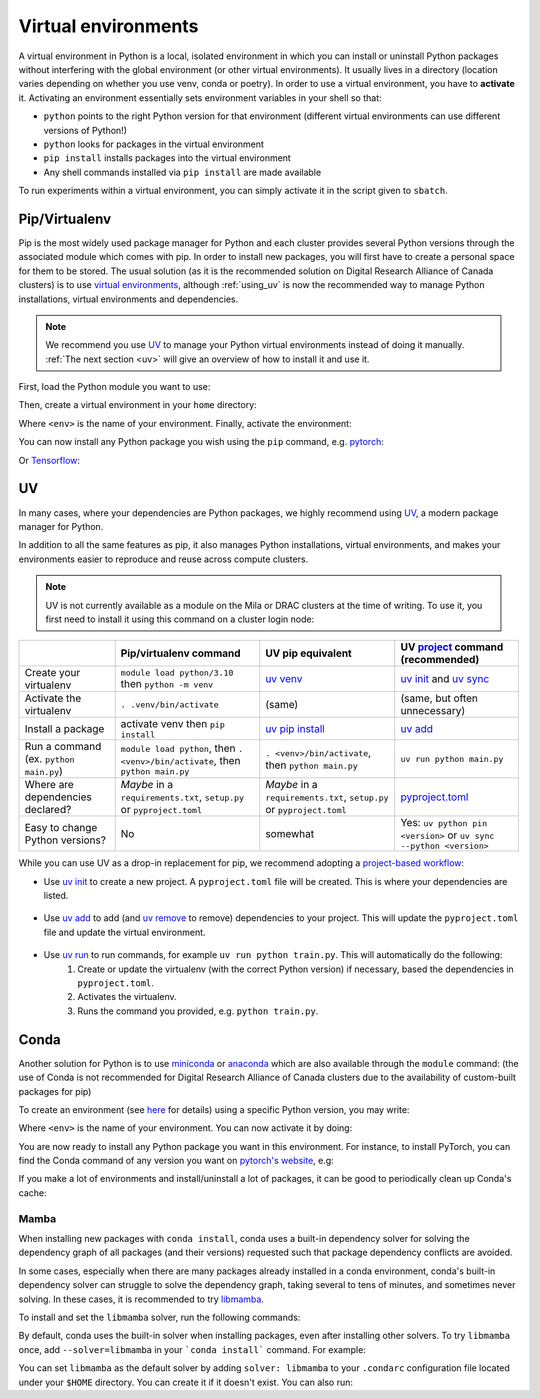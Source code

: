 .. _python:

Virtual environments
====================

A virtual environment in Python is a local, isolated environment in which you
can install or uninstall Python packages without interfering with the global
environment (or other virtual environments). It usually lives in a directory
(location varies depending on whether you use venv, conda or poetry). In order
to use a virtual environment, you have to **activate** it. Activating an
environment essentially sets environment variables in your shell so that:

* ``python`` points to the right Python version for that environment (different
  virtual environments can use different versions of Python!)
* ``python`` looks for packages in the virtual environment
* ``pip install`` installs packages into the virtual environment
* Any shell commands installed via ``pip install`` are made available

To run experiments within a virtual environment, you can simply activate it
in the script given to ``sbatch``.


Pip/Virtualenv
--------------

Pip is the most widely used package manager for Python and each cluster provides
several Python versions through the associated module which comes with pip. In
order to install new packages, you will first have to create a personal space
for them to be stored.  The usual solution (as it is the recommended solution
on Digital Research Alliance of Canada clusters) is to use `virtual
environments <https://virtualenv.pypa.io/en/stable/>`_, although :ref:`using_uv` is now
the recommended way to manage Python installations, virtual environments and dependencies.

.. note::
   We recommend you use `UV <https://docs.astral.sh/uv>`_ to manage your Python
   virtual environments instead of doing it manually.
   :ref:`The next section <uv>` will give an overview of how to install it and use it.

First, load the Python module you want to use:

.. prompt:: bash $

   module load python/3.8

Then, create a virtual environment in your ``home`` directory:

.. prompt:: bash $

   python -m venv $HOME/<env>

Where ``<env>`` is the name of your environment. Finally, activate the environment:

.. prompt:: bash $

   source $HOME/<env>/bin/activate

You can now install any Python package you wish using the ``pip`` command, e.g.
`pytorch <https://pytorch.org/get-started/locally>`_:

.. prompt:: bash (<env>)$

   pip install torch torchvision

Or `Tensorflow <https://www.tensorflow.org/install/gpu>`_:

.. prompt:: bash (<env>)$

   pip install tensorflow-gpu


.. _using_uv:

UV
--------


In many cases, where your dependencies are Python packages, we highly recommend using `UV
<https://docs.astral.sh/uv>`__, a modern package manager for Python.

In addition to all the same features as pip, it also manages Python installations,
virtual environments, and makes your environments easier to reproduce and reuse across compute clusters.

.. note::
   UV is not currently available as a module on the Mila or DRAC clusters at the time of writing.
   To use it, you first need to install it using this command on a cluster login node:

   .. prompt:: bash $

      curl -LsSf https://astral.sh/uv/install.sh | sh

+-------------------------+------------------------------------+------------------------------------+-------------------------------------+
|                         | Pip/virtualenv command             | UV pip equivalent                  | UV `project`_ command (recommended) |
+=========================+====================================+====================================+=====================================+
| Create your virtualenv  | ``module load python/3.10``        | `uv venv`_                         | `uv init`_ and `uv sync`_           |
|                         | then ``python -m venv``            |                                    |                                     |
+-------------------------+------------------------------------+------------------------------------+-------------------------------------+
| Activate the virtualenv | ``. .venv/bin/activate``           | (same)                             | (same, but often unnecessary)       |
+-------------------------+------------------------------------+------------------------------------+-------------------------------------+
| Install a package       | activate venv then ``pip install`` | `uv pip install`_                  | `uv add`_                           |
+-------------------------+------------------------------------+------------------------------------+-------------------------------------+
| Run a command           | ``module load python``, then       |                                    |                                     |
| (ex. ``python main.py``)| ``. <venv>/bin/activate``, then    | ``. <venv>/bin/activate``,         |                                     |
|                         | ``python main.py``                 | then ``python main.py``            | ``uv run python main.py``           |
+-------------------------+------------------------------------+------------------------------------+-------------------------------------+
| Where are               | *Maybe* in a ``requirements.txt``, | *Maybe* in a ``requirements.txt``, | `pyproject.toml`_                   |
| dependencies declared?  | ``setup.py`` or ``pyproject.toml`` | ``setup.py`` or ``pyproject.toml`` |                                     |
+-------------------------+------------------------------------+------------------------------------+-------------------------------------+
| Easy to change Python   | No                                 | somewhat                           | Yes: ``uv python pin <version>`` or |
| versions?               |                                    |                                    | ``uv sync --python <version>``      |
+-------------------------+------------------------------------+------------------------------------+-------------------------------------+


While you can use UV as a drop-in replacement for pip, we recommend adopting a `project-based workflow`_:


* Use `uv init`_ to create a new project. A ``pyproject.toml`` file will be created. This is where your dependencies are listed.

   .. prompt:: bash $

      uv init --python=3.12

* Use `uv add`_ to add (and `uv remove`_ to remove) dependencies to your project. This will update the ``pyproject.toml`` file and update the virtual environment.

   .. prompt:: bash $

      uv add torch

* Use `uv run`_ to run commands, for example ``uv run python train.py``. This will automatically do the following:
   1. Create or update the virtualenv (with the correct Python version) if necessary, based the dependencies in ``pyproject.toml``.
   2. Activates the virtualenv.
   3. Runs the command you provided, e.g. ``python train.py``.

   .. prompt:: bash $

      uv run python main.py


.. _project-based workflow: https://docs.astral.sh/uv/guides/projects/
.. _pyproject.toml: https://docs.astral.sh/uv/guides/projects/#pyprojecttoml
.. _project: https://docs.astral.sh/uv/guides/projects/
.. _uv init: https://docs.astral.sh/uv/reference/cli/#uv-init
.. _uv add: https://docs.astral.sh/uv/reference/cli/#uv-add
.. _uv remove: https://docs.astral.sh/uv/reference/cli/#uv-remove
.. _uv run: https://docs.astral.sh/uv/reference/cli/#uv-run
.. _uv sync: https://docs.astral.sh/uv/reference/cli/#uv-sync
.. _uv pip install: https://docs.astral.sh/uv/reference/cli/#uv-pip-install
.. _uv venv: https://docs.astral.sh/uv/reference/cli/#uv-venv

Conda
-----

Another solution for Python is to use `miniconda
<https://docs.conda.io/en/latest/miniconda.html>`_ or `anaconda
<https://docs.anaconda.com>`_ which are also available through the ``module``
command: (the use of Conda is not recommended for Digital Research Alliance of
Canada clusters due to the availability of custom-built packages for pip)

.. prompt:: bash $, auto

   $ module load miniconda/3
   [=== Module miniconda/3 loaded ===]
   To enable conda environment functions, first use:

To create an environment (see `here
<https://docs.conda.io/projects/conda/en/latest/user-guide/tasks/manage-environments.html>`_
for details) using a specific Python version, you may write:

.. prompt:: bash $

   conda create -n <env> python=3.9

Where ``<env>`` is the name of your environment. You can now activate it by doing:

.. prompt:: bash $

   conda activate <env>

You are now ready to install any Python package you want in this environment.
For instance, to install PyTorch, you can find the Conda command of any version
you want on `pytorch's website <https://pytorch.org/get-started/locally>`_, e.g:

.. prompt:: bash (<env>)$

   conda install pytorch torchvision cudatoolkit=10.0 -c pytorch

If you make a lot of environments and install/uninstall a lot of packages, it
can be good to periodically clean up Conda's cache:

.. prompt:: bash (<env>)$

   conda clean -it

Mamba
^^^^^

When installing new packages with ``conda install``, conda uses a built-in
dependency solver for solving the dependency graph of all packages (and their
versions) requested such that package dependency conflicts are avoided.

In some cases, especially when there are many packages already installed in a
conda environment, conda's built-in dependency solver can struggle to solve the
dependency graph, taking several to tens of minutes, and sometimes never
solving. In these cases, it is recommended to try `libmamba
<https://conda.github.io/conda-libmamba-solver/getting-started/>`_.

To install and set the ``libmamba`` solver, run the following commands:

.. prompt:: bash $, auto

   \# Install miniconda
   \# (you can not use the preinstalled anaconda/miniconda as installing libmamba
   \#  requires ownership over the anaconda/miniconda install directory)
   $ wget https://repo.anaconda.com/miniconda/Miniconda3-py310_22.11.1-1-Linux-x86_64.sh
   $ bash Miniconda3-py310_22.11.1-1-Linux-x86_64.sh

   \# Install libmamba
   $ conda install -n base conda-libmamba-solver

By default, conda uses the built-in solver when installing packages, even after
installing other solvers. To try ``libmamba`` once, add ``--solver=libmamba`` in
your ```conda install``` command. For example:

.. prompt:: bash $

   conda install tensorflow --solver=libmamba

You can set ``libmamba`` as the default solver by adding ``solver: libmamba``
to your ``.condarc`` configuration file located under your ``$HOME`` directory.
You can create it if it doesn't exist. You can also run:

.. prompt:: bash $

   conda config --set solver libmamba
